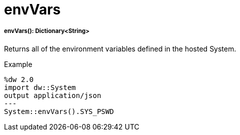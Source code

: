 = envVars

//* <<envvars1>>


[[envvars1]]
===== envVars(): Dictionary<String>

Returns all of the environment variables defined in the hosted System.

.Example
[source,DataWeave, linenums]
----
%dw 2.0
import dw::System
output application/json
---
System::envVars().SYS_PSWD
----

